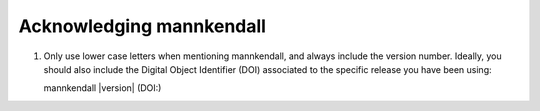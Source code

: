 
Acknowledging mannkendall
=========================

1) Only use lower case letters when mentioning mannkendall, and always include the version number.
   Ideally, you should also include the Digital Object Identifier (DOI) associated to the specific
   release you have been using:

   mannkendall |version| (DOI:)

.. todo::

    When the time comes, include here the link to the dedicated mannkendall article.
